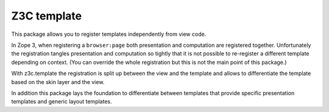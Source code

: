 ==============
 Z3C template
==============


.. image:: https://img.shields.io/pypi/v/z3c.template.svg
        :target: https://pypi.python.org/pypi/z3c.template/
        :alt: Latest release

.. image:: https://img.shields.io/pypi/pyversions/z3c.template.svg
        :target: https://pypi.org/project/z3c.template/
        :alt: Supported Python versions

.. image:: https://travis-ci.org/zopefoundation/z3c.template.svg?branch=master
        :target: https://travis-ci.org/zopefoundation/z3c.template

.. image:: https://coveralls.io/repos/github/zopefoundation/z3c.template/badge.svg?branch=master
        :target: https://coveralls.io/github/zopefoundation/z3c.template?branch=master


This package allows you to register templates independently from view code.

In Zope 3, when registering a ``browser:page`` both presentation and computation
are registered together. Unfortunately the registration tangles presentation
and computation so tightly that it is not possible to re-register a different
template depending on context. (You can override the whole registration but
this is not the main point of this package.)

With z3c.template the registration is split up between the view and the
template and allows to differentiate the template based on the skin layer and
the view.

In addition this package lays the foundation to differentiate between
templates that provide specific presentation templates and generic layout
templates.
